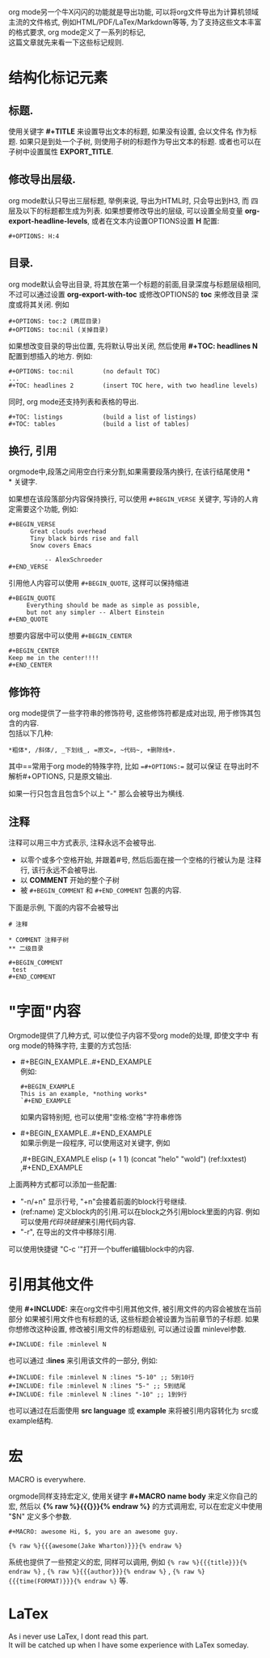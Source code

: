 # Created 2016-08-16 Tue 14:31
#+OPTIONS: num:nil
#+OPTIONS: ^:nil
#+OPTIONS: H:nil
#+OPTIONS: toc:nil
#+TITLE: 
#+AUTHOR: Zhengchao Xu
org mode另一个牛X闪闪的功能就是导出功能, 
可以将org文件导出为计算机领域主流的文件格式, 例如HTML/PDF/LaTex/Markdown等等, 
为了支持这些文本丰富的格式要求, org mode定义了一系列的标记, \\
这篇文章就先来看一下这些标记规则.
* 结构化标记元素
** 标题.
使用关键字 *#+TITLE* 来设置导出文本的标题, 如果没有设置, 会以文件名
作为标题. 如果只是到处一个子树, 则使用子树的标题作为导出文本的标题.
或者也可以在子树中设置属性 *EXPORT_TITLE*.
** 修改导出层级.
org mode默认只导出三层标题, 举例来说, 导出为HTML时, 只会导出到H3, 而
四层及以下的标题都生成为列表. 如果想要修改导出的层级, 可以设置全局变量
*org-export-headline-levels*, 或者在文本内设置OPTIONS设置 *H* 配置: 
#+BEGIN_EXAMPLE 
,#+OPTIONS: H:4
#+END_EXAMPLE
** 目录.
org mode默认会导出目录, 将其放在第一个标题的前面,目录深度与标题层级相同,
不过可以通过设置 *org-export-with-toc* 或修改OPTIONS的 *toc* 来修改目录
深度或将其关闭. 例如
#+BEGIN_EXAMPLE
,#+OPTIONS: toc:2 (两层目录)
,#+OPTIONS: toc:nil (关掉目录)
#+END_EXAMPLE

如果想改变目录的导出位置, 先将默认导出关闭, 然后使用 *#+TOC: headlines N*
配置到想插入的地方. 例如:
#+BEGIN_EXAMPLE
,#+OPTIONS: toc:nil        (no default TOC)
...
,#+TOC: headlines 2        (insert TOC here, with two headline levels)
#+END_EXAMPLE

同时, org mode还支持列表和表格的导出.
#+BEGIN_EXAMPLE 
,#+TOC: listings           (build a list of listings)
,#+TOC: tables             (build a list of tables)
#+END_EXAMPLE
** 换行, 引用
orgmode中,段落之间用空白行来分割,如果需要段落内换行, 在该行结尾使用 *\\
* 关键字.

如果想在该段落部分内容保持换行, 可以使用 =#+BEGIN_VERSE= 关键字, 写诗的人肯定需要这个功能, 
例如:
#+BEGIN_EXAMPLE
,#+BEGIN_VERSE
      Great clouds overhead
      Tiny black birds rise and fall
      Snow covers Emacs

          -- AlexSchroeder
,#+END_VERSE
#+END_EXAMPLE

引用他人内容可以使用 =#+BEGIN_QUOTE=, 这样可以保持缩进
#+BEGIN_EXAMPLE
,#+BEGIN_QUOTE
     Everything should be made as simple as possible,
     but not any simpler -- Albert Einstein
,#+END_QUOTE
#+END_EXAMPLE

想要内容居中可以使用 =#+BEGIN_CENTER=
#+BEGIN_EXAMPLE
,#+BEGIN_CENTER
Keep me in the center!!!!
,#+END_CENTER
#+END_EXAMPLE

** 修饰符
org mode提供了一些字符串的修饰符号, 这些修饰符都是成对出现, 
用于修饰其包含的内容.\\
包括以下几种:
#+BEGIN_EXAMPLE
,*粗体*, /斜体/, _下划线_, =原文=, ~代码~, +删除线+. 
#+END_EXAMPLE

其中==常用于org mode的特殊字符, 比如 ==#+OPTIONS:== 就可以保证
在导出时不解析#+OPTIONS, 只是原文输出.

如果一行只包含且包含5个以上 "-" 那么会被导出为横线.
** 注释
注释可以用三中方式表示, 注释永远不会被导出.
- 以零个或多个空格开始, 并跟着#号, 然后后面在接一个空格的行被认为是
  注释行, 该行永远不会被导出.
- 以 *COMMENT* 开始的整个子树
- 被 =#+BEGIN_COMMENT= 和 =#+END_COMMENT= 包裹的内容.

下面是示例, 下面的内容不会被导出
#+BEGIN_EXAMPLE
# 注释

,* COMMENT 注释子树
,** 二级目录

,#+BEGIN_COMMENT
 test
,#+END_COMMENT
#+END_EXAMPLE
* "字面"内容
Orgmode提供了几种方式, 可以使位子内容不受org mode的处理, 即使文字中
有org mode的特殊字符, 主要的方式包括:
- #+BEGIN_EXAMPLE..#+END_EXAMPLE \\
  例如:
  #+BEGIN_EXAMPLE 
  ,#+BEGIN_EXAMPLE 
  This is an example, *nothing works* 
  `#+END_EXAMPLE 
  #+END_EXAMPLE
  如果内容特别短, 也可以使用"空格:空格"字符串修饰
- #+BEGIN_EXAMPLE..#+END_EXAMPLE \\
  如果示例是一段程序, 可以使用这对关键字, 例如
  #+BEGIN_EXAMPLE -r -n
  ,#+BEGIN_EXAMPLE elisp
  (+ 1 1)
  (concat "helo" "wold") (ref:lxxtest)
  ,#+END_EXAMPLE
  #+END_EXAMPLE

上面两种方式都可以添加一些配置:
- "-n/+n" 显示行号, "+n"会接着前面的block行号继续.
- (ref:name) 定义block内的引用.可以在block之外引用block里面的内容.
  例如可以使用[[(lxxtest)][代码块链接]]来引用代码内容.
- "-r", 在导出的文件中移除引用.

可以使用快捷键 "C-c '"打开一个buffer编辑block中的内容.
* 引用其他文件
使用 *#+INCLUDE:* 来在org文件中引用其他文件, 被引用文件的内容会被放在当前
部分 如果被引用文件也有标题的话, 这些标题会被设置为当前章节的子标题. 
如果你想修改这种设置, 修改被引用文件的标题级别, 可以通过设置 minlevel参数.
#+BEGIN_EXAMPLE
,#+INCLUDE: file :minlevel N
#+END_EXAMPLE

也可以通过 *:lines* 来引用该文件的一部分, 例如:
#+BEGIN_EXAMPLE
,#+INCLUDE: file :minlevel N :lines "5-10" ;; 5到10行
,#+INCLUDE: file :minlevel N :lines "5-" ;; 5到结尾
,#+INCLUDE: file :minlevel N :lines "-10" ;; 1到9行
#+END_EXAMPLE

也可以通过在后面使用 *src language* 或 *example* 来将被引用内容转化为
src或example结构. 

* 宏
#+BEGIN_CENTER
MACRO is everywhere.
#+END_CENTER

orgmode同样支持宏定义, 使用关键字 *#+MACRO name body* 来定义你自己的宏, 然后以
*{% raw %}{{{}}}{% endraw %}* 的方式调用宏, 可以在宏定义中使用 "$N" 定义多个参数. 

#+BEGIN_EXAMPLE
,#+MACRO: awesome Hi, $, you are an awesome guy.

{% raw %}{{{awesome(Jake Wharton)}}}{% endraw %}
#+END_EXAMPLE
系统也提供了一些预定义的宏, 同样可以调用, 例如 ={% raw %}{{{title}}}{% endraw %}= , ={% raw %}{{{author}}}{% endraw %}= ,
={% raw %}{{{time(FORMAT)}}}{% endraw %}= 等.
* LaTex
As i never use LaTex, I dont read this part. \\
It will be catched up when I have some experience with LaTex someday.
